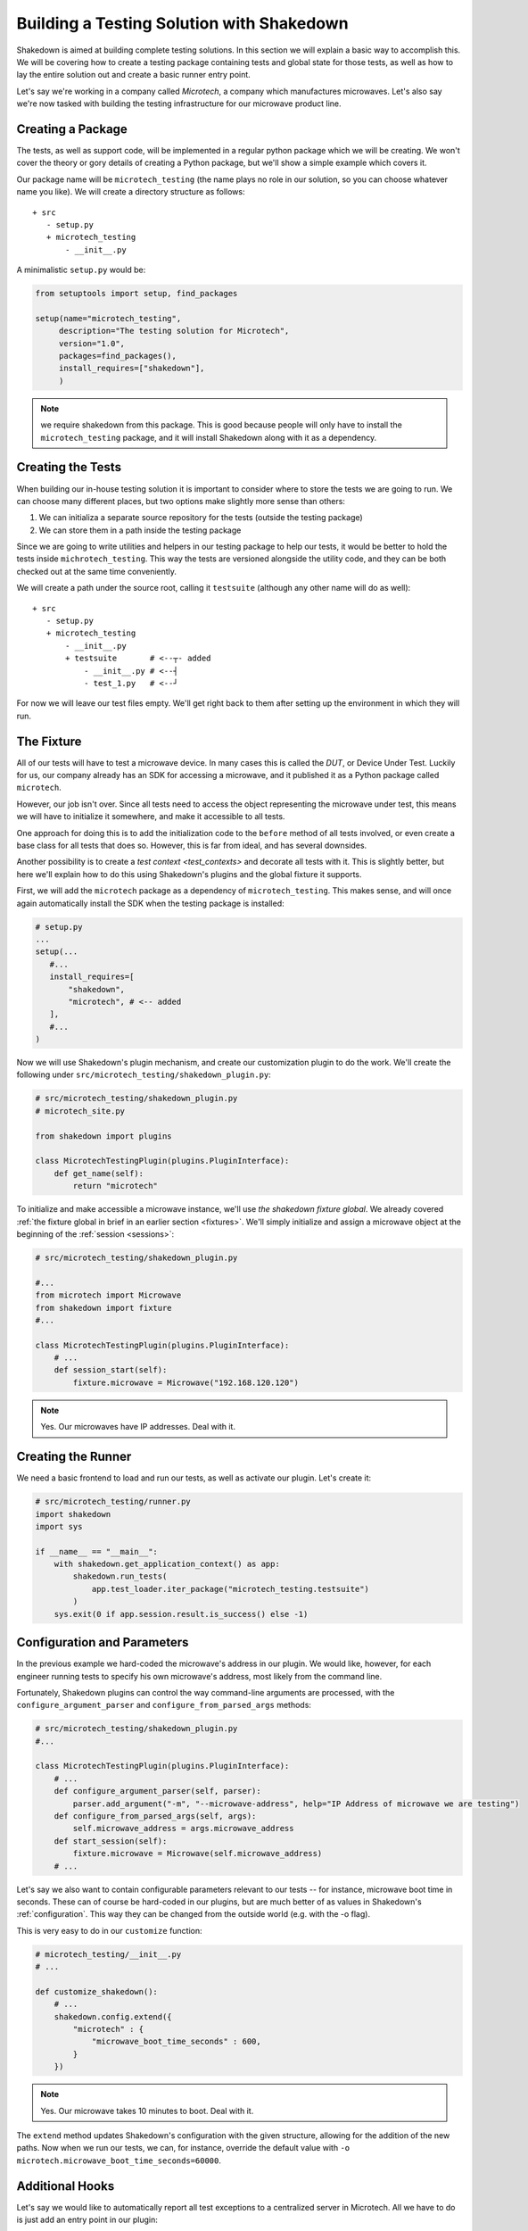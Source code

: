 .. _building_solution:

Building a Testing Solution with Shakedown
==========================================

Shakedown is aimed at building complete testing solutions. In this section we will explain a basic way to accomplish this. We will be covering how to create a testing package containing tests and global state for those tests, as well as how to lay the entire solution out and create a basic runner entry point.

Let's say we're working in a company called *Microtech*, a company which manufactures microwaves. Let's also say we're now tasked with building the testing infrastructure for our microwave product line.

Creating a Package
------------------

The tests, as well as support code, will be implemented in a regular python package which we will be creating. We won't cover the theory or gory details of creating a Python package, but we'll show a simple example which covers it.

Our package name will be ``microtech_testing`` (the name plays no role in our solution, so you can choose whatever name you like). We will create a directory structure as follows::

  + src
     - setup.py
     + microtech_testing
         - __init__.py
       
A minimalistic ``setup.py`` would be:

.. code-block:: python

 from setuptools import setup, find_packages

 setup(name="microtech_testing",
      description="The testing solution for Microtech",
      version="1.0", 
      packages=find_packages(),
      install_requires=["shakedown"],
      )

.. note:: we require shakedown from this package. This is good because people will only have to install the ``microtech_testing`` package, and it will install Shakedown along with it as a dependency.

Creating the Tests
------------------

When building our in-house testing solution it is important to consider where to store the tests we are going to run. We can choose many different places, but two options make slightly more sense than others:

1. We can initializa a separate source repository for the tests (outside the testing package)
2. We can store them in a path inside the testing package

Since we are going to write utilities and helpers in our testing package to help our tests, it would be better to hold the tests inside ``michrotech_testing``. This way the tests are versioned alongside the utility code, and they can be both checked out at the same time conveniently.

We will create a path under the source root, calling it ``testsuite`` (although any other name will do as well)::

  + src
     - setup.py
     + microtech_testing
         - __init__.py
         + testsuite       # <--┬- added
             - __init__.py # <--┤
             - test_1.py   # <--┘

For now we will leave our test files empty. We'll get right back to them after setting up the environment in which they will run.

The Fixture
-----------

All of our tests will have to test a microwave device. In many cases this is called the *DUT*, or Device Under Test. Luckily for us, our company already has an SDK for accessing a microwave, and it published it as a Python package called ``microtech``.

However, our job isn't over. Since all tests need to access the object representing the microwave under test, this means we will have to initialize it somewhere, and make it accessible to all tests.

One approach for doing this is to add the initialization code to the ``before`` method of all tests involved, or even create a base class for all tests that does so. However, this is far from ideal, and has several downsides. 

Another possibility is to create a `test context <test_contexts>` and decorate all tests with it. This is slightly better, but here we'll explain how to do this using Shakedown's plugins and the global fixture it supports.

First, we will add the ``microtech`` package as a dependency of ``microtech_testing``. This makes sense, and will once again automatically install the SDK when the testing package is installed:

.. code-block:: python

 # setup.py
 ...
 setup(...
    #...
    install_requires=[
        "shakedown",
        "microtech", # <-- added
    ],
    #...
 )

Now we will use Shakedown's plugin mechanism, and create our customization plugin to do the work. We'll create the following under ``src/microtech_testing/shakedown_plugin.py``:

.. code-block:: python

  # src/microtech_testing/shakedown_plugin.py
  # microtech_site.py
  
  from shakedown import plugins
   
  class MicrotechTestingPlugin(plugins.PluginInterface):
      def get_name(self):
          return "microtech"

To initialize and make accessible a microwave instance, we'll use *the shakedown fixture global*. We already covered :ref:`the fixture global in brief in an earlier section <fixtures>`. We'll simply initialize and assign a microwave object at the beginning of the :ref:`session <sessions>`:

.. code-block:: python

 # src/microtech_testing/shakedown_plugin.py

 #...
 from microtech import Microwave
 from shakedown import fixture
 #...

 class MicrotechTestingPlugin(plugins.PluginInterface):
     # ...
     def session_start(self):
         fixture.microwave = Microwave("192.168.120.120")

.. note:: Yes. Our microwaves have IP addresses. Deal with it.

Creating the Runner
-------------------

We need a basic frontend to load and run our tests, as well as activate our plugin. Let's create it:

.. code-block:: python

 # src/microtech_testing/runner.py
 import shakedown
 import sys
 
 if __name__ == "__main__":
     with shakedown.get_application_context() as app:
         shakedown.run_tests(
             app.test_loader.iter_package("microtech_testing.testsuite")
         )
     sys.exit(0 if app.session.result.is_success() else -1)


Configuration and Parameters
----------------------------

In the previous example we hard-coded the microwave's address in our plugin. We would like, however, for each engineer running tests to specify his own microwave's address, most likely from the command line. 

Fortunately, Shakedown plugins can control the way command-line arguments are processed, with the ``configure_argument_parser`` and ``configure_from_parsed_args`` methods:

.. code-block:: python

 # src/microtech_testing/shakedown_plugin.py
 #...

 class MicrotechTestingPlugin(plugins.PluginInterface):
     # ...
     def configure_argument_parser(self, parser):
         parser.add_argument("-m", "--microwave-address", help="IP Address of microwave we are testing")
     def configure_from_parsed_args(self, args):
         self.microwave_address = args.microwave_address
     def start_session(self):
         fixture.microwave = Microwave(self.microwave_address)
     # ...

Let's say we also want to contain configurable parameters relevant to our tests -- for instance, microwave boot time in seconds. These can of course be hard-coded in our plugins, but are much better of as values in Shakedown's :ref:`configuration`. This way they can be changed from the outside world (e.g. with the -o flag).

This is very easy to do in our ``customize`` function:

.. code-block:: python
 
 # microtech_testing/__init__.py
 # ...

 def customize_shakedown():
     # ...
     shakedown.config.extend({
         "microtech" : { 
             "microwave_boot_time_seconds" : 600,
         }
     })

.. note:: Yes. Our microwave takes 10 minutes to boot. Deal with it.

The ``extend`` method updates Shakedown's configuration with the given structure, allowing for the addition of the new paths. Now when we run our tests, we can, for instance, override the default value with ``-o microtech.microwave_boot_time_seconds=60000``.

Additional Hooks
----------------

Let's say we would like to automatically report all test exceptions to a centralized server in Microtech. All we have to do is just add an entry point in our plugin:

.. code-block:: python

 # src/microtech_testing/shakedown_plugin.py
 #...

 class MicrotechTestingPlugin(plugins.PluginInterface):
     # ...
     def exception_caught_before_debugger(self):
         requests.post(
            "http://bug_reports.microtech.com/report", 
            data={"microwave_id" : fixture.microwave.get_id()}
         )

For further reading, refer to the `hooks documentation <hooks>` to examine more ways you can use to customize the test running process.

Notes About Packaging
---------------------

When using the above customization method, once the ``microtech_testing`` package is installed, shakedown will *always* load it when starting up. This means that if you would like to have several different customizations of Shakedown, it will have to be in separate **virtualenvs**, or separate Python installations.

On the upside, this means that you can have several customization packages working together. For instance, if Microtech were to expand to another product line, say coffee machines, you can have two separate specific packages and one generic. Namely, ``microtech_microwave_testing`` will set up microwave testing fixtures and ``microtech_coffee_testing`` will set up coffee machine testing fixtures. Both can depend on a single common package (``microtech_testing`` for instance) which will only supply the generic facilities for testing any product that's produced by Microtech.

Other Customization Options
---------------------------

In addition to entry points, Shakedown looks for other locations to load code on startup. These can sometimes be used for customization as well.

**shakerc file**
  If the file ``~/.shakedown/shakerc`` exists, it is loaded and executed as a regular Python file by Shakedown on startup.

**SHAKEDOWN_SETTINGS**
  If an environment variable named ``SHAKEDOWN_SETTINGS`` exists, it is assumed to point at a file path or URL to laod as a regular Python file on startup.



